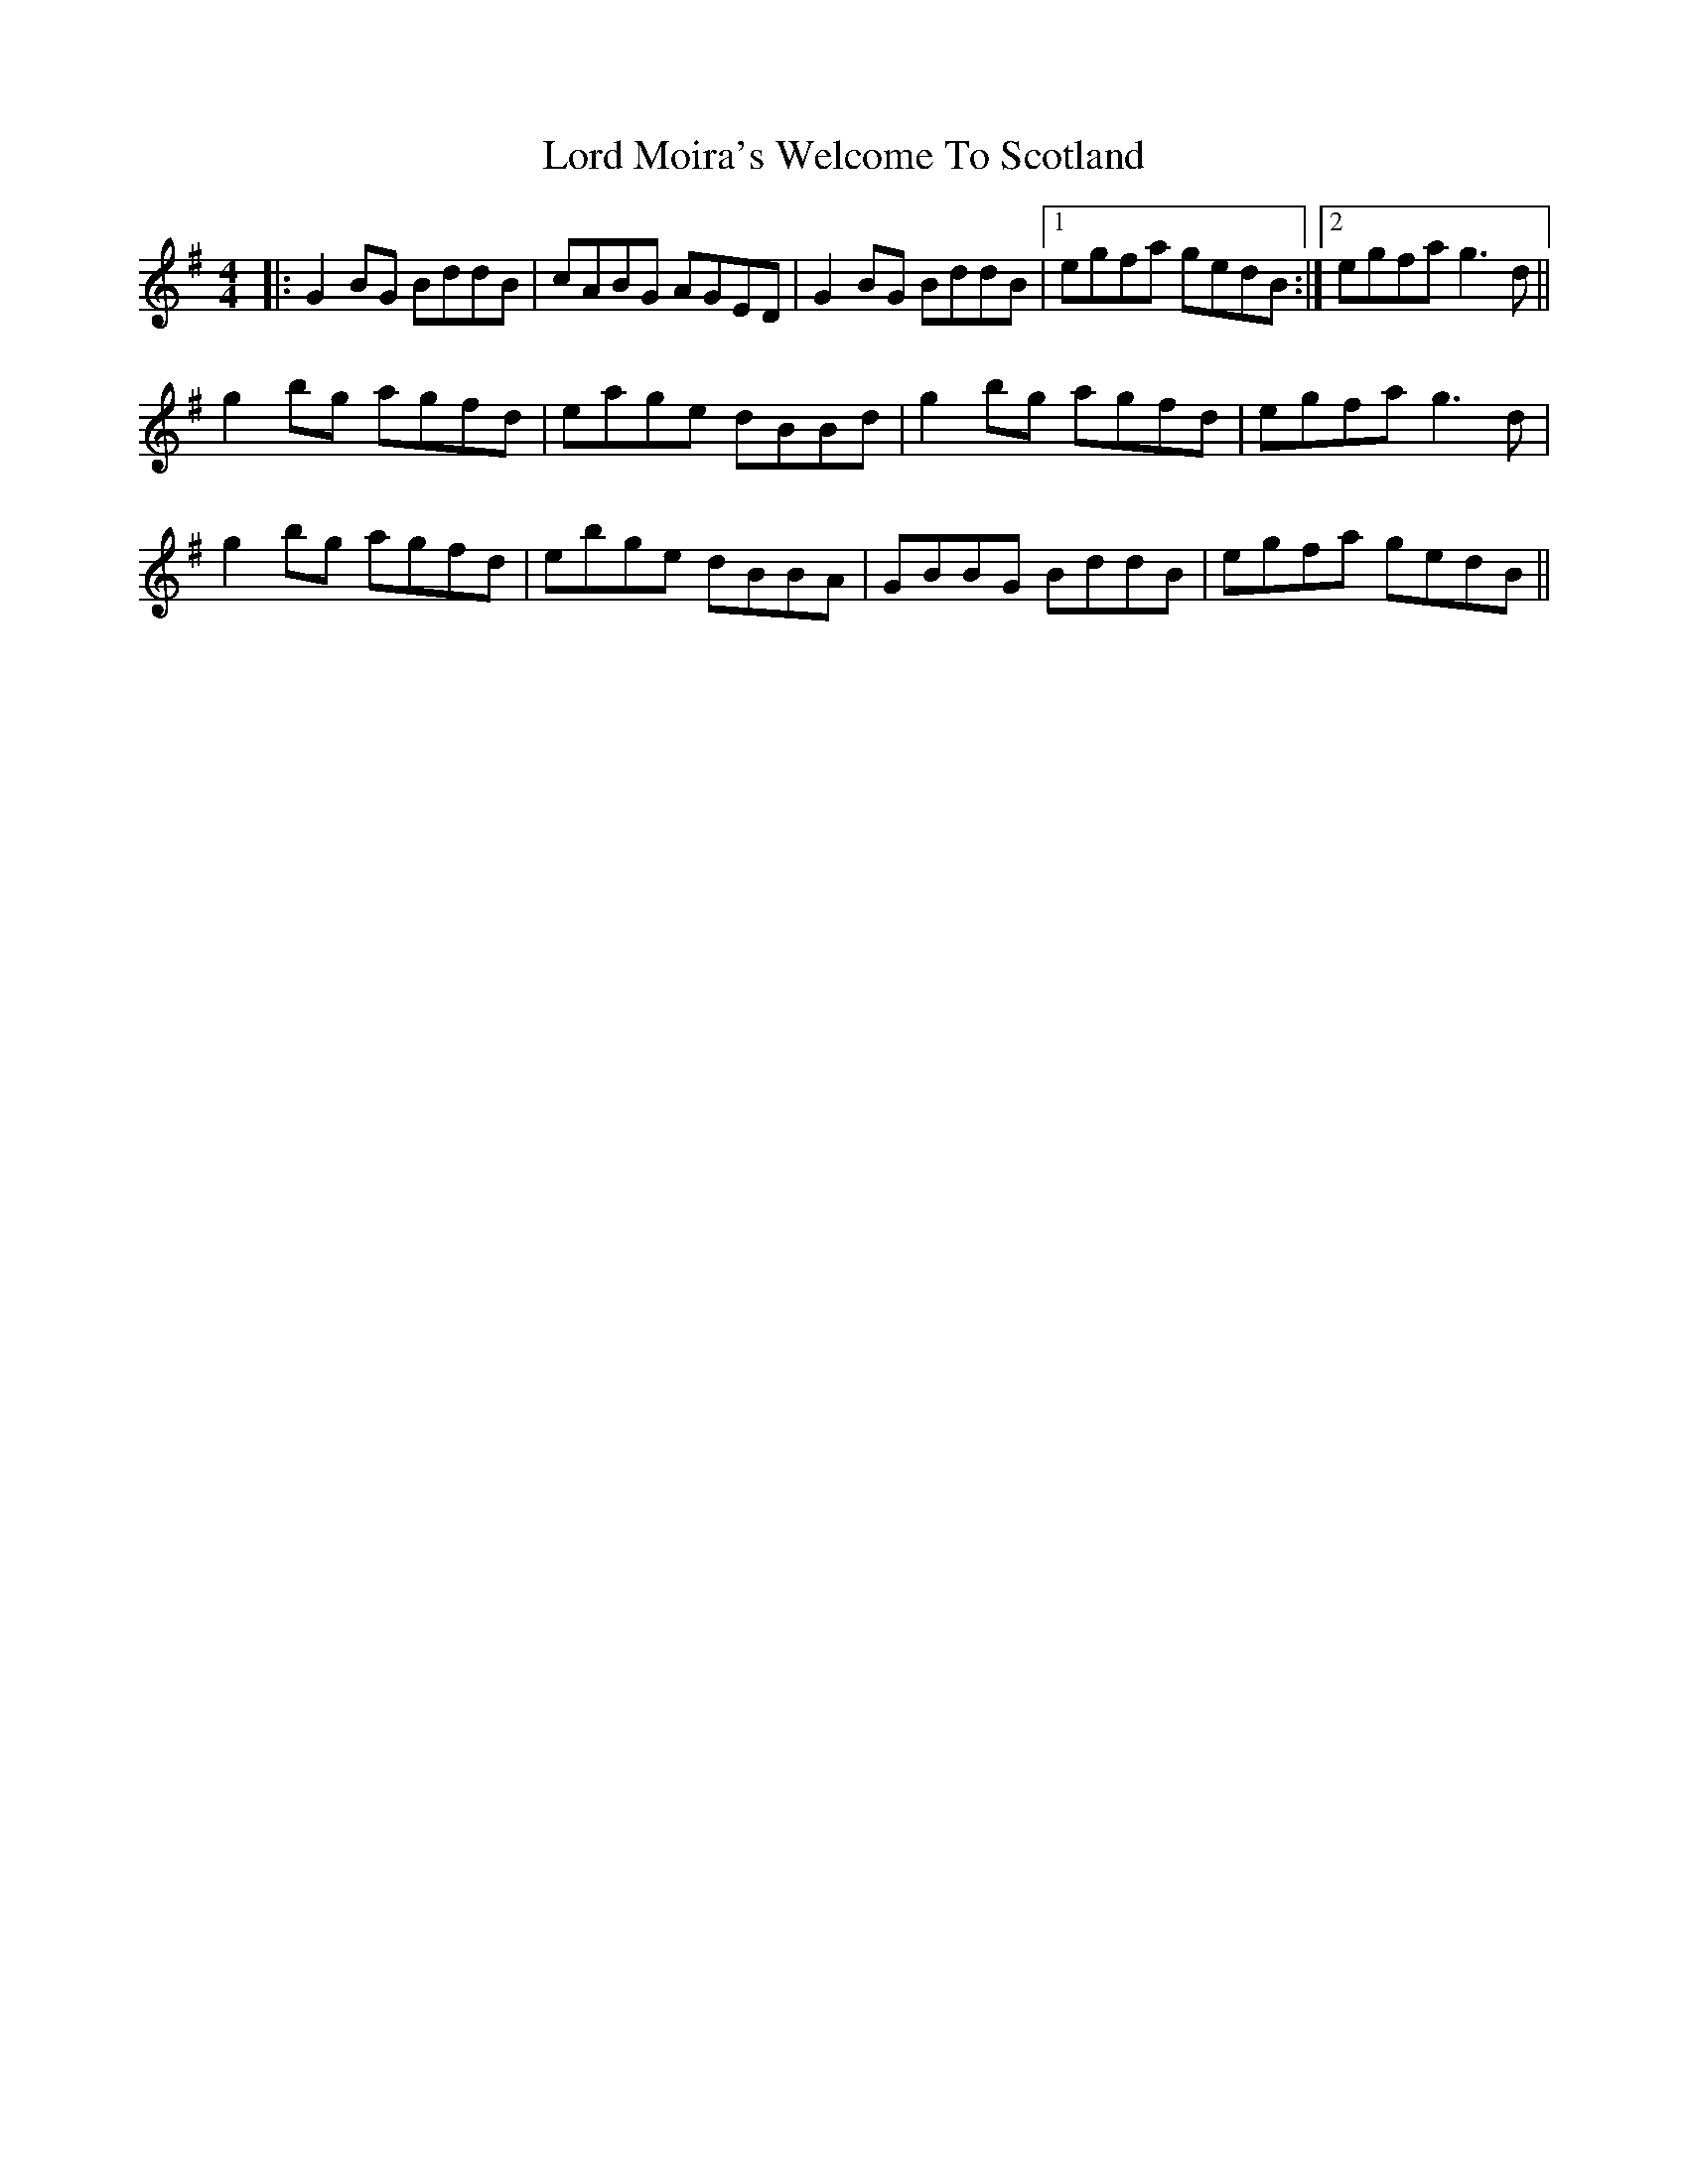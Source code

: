 X: 24233
T: Lord Moira's Welcome To Scotland
R: strathspey
M: 4/4
K: Gmajor
|:G2BG BddB|cABG AGED|G2BG BddB|1 egfa gedB:|2 egfa g3d||
g2bg agfd|eage dBBd|g2bg agfd|egfa g3d|
g2bg agfd|ebge dBBA|GBBG BddB|egfa gedB||


